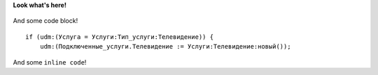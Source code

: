 **Look what's here!**

.. figure:: /img/Bioman.png
   :width: 30%

And some code block!
::

     if (udm:(Услуга = Услуги:Тип_услуги:Телевидение)) {
         udm:(Подключенные_услуги.Телевидение := Услуги:Телевидение:новый());

And some ``inline code``!

.. table:: Table name
    =====  =====  =======
      A      B    C
    =====  =====  =======
    1  aaaaaaaaa  -
    2   bbbbbbbbbbb  -
    3  rrrrrrrrr   -
    4   qqqqqqqqqq   -
    =====  =====  =======

    .. csv-table:: CSV table
   :header: "Name", "Description", "Note"
   :widths: 15, 10, 30

   "Mary", "human 1", "test 1"
   "John", "human 2", test2
   "Tom", "human 2", test 3